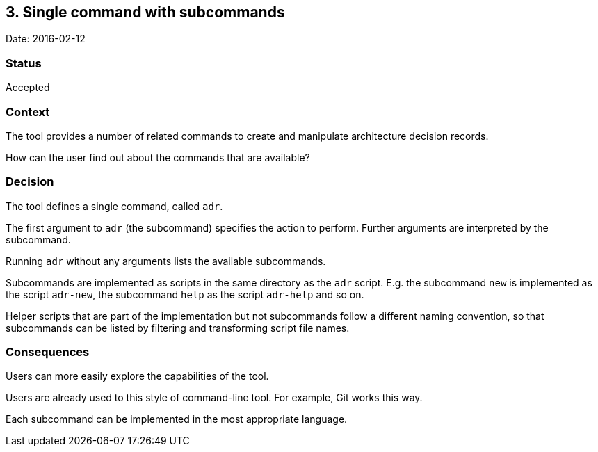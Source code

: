 == 3. Single command with subcommands

Date: 2016-02-12

=== Status

Accepted

=== Context

The tool provides a number of related commands to create and manipulate
architecture decision records.

How can the user find out about the commands that are available?

=== Decision

The tool defines a single command, called `+adr+`.

The first argument to `+adr+` (the subcommand) specifies the action to
perform. Further arguments are interpreted by the subcommand.

Running `+adr+` without any arguments lists the available subcommands.

Subcommands are implemented as scripts in the same directory as the
`+adr+` script. E.g. the subcommand `+new+` is implemented as the script
`+adr-new+`, the subcommand `+help+` as the script `+adr-help+` and so
on.

Helper scripts that are part of the implementation but not subcommands
follow a different naming convention, so that subcommands can be listed
by filtering and transforming script file names.

=== Consequences

Users can more easily explore the capabilities of the tool.

Users are already used to this style of command-line tool. For example,
Git works this way.

Each subcommand can be implemented in the most appropriate language.
